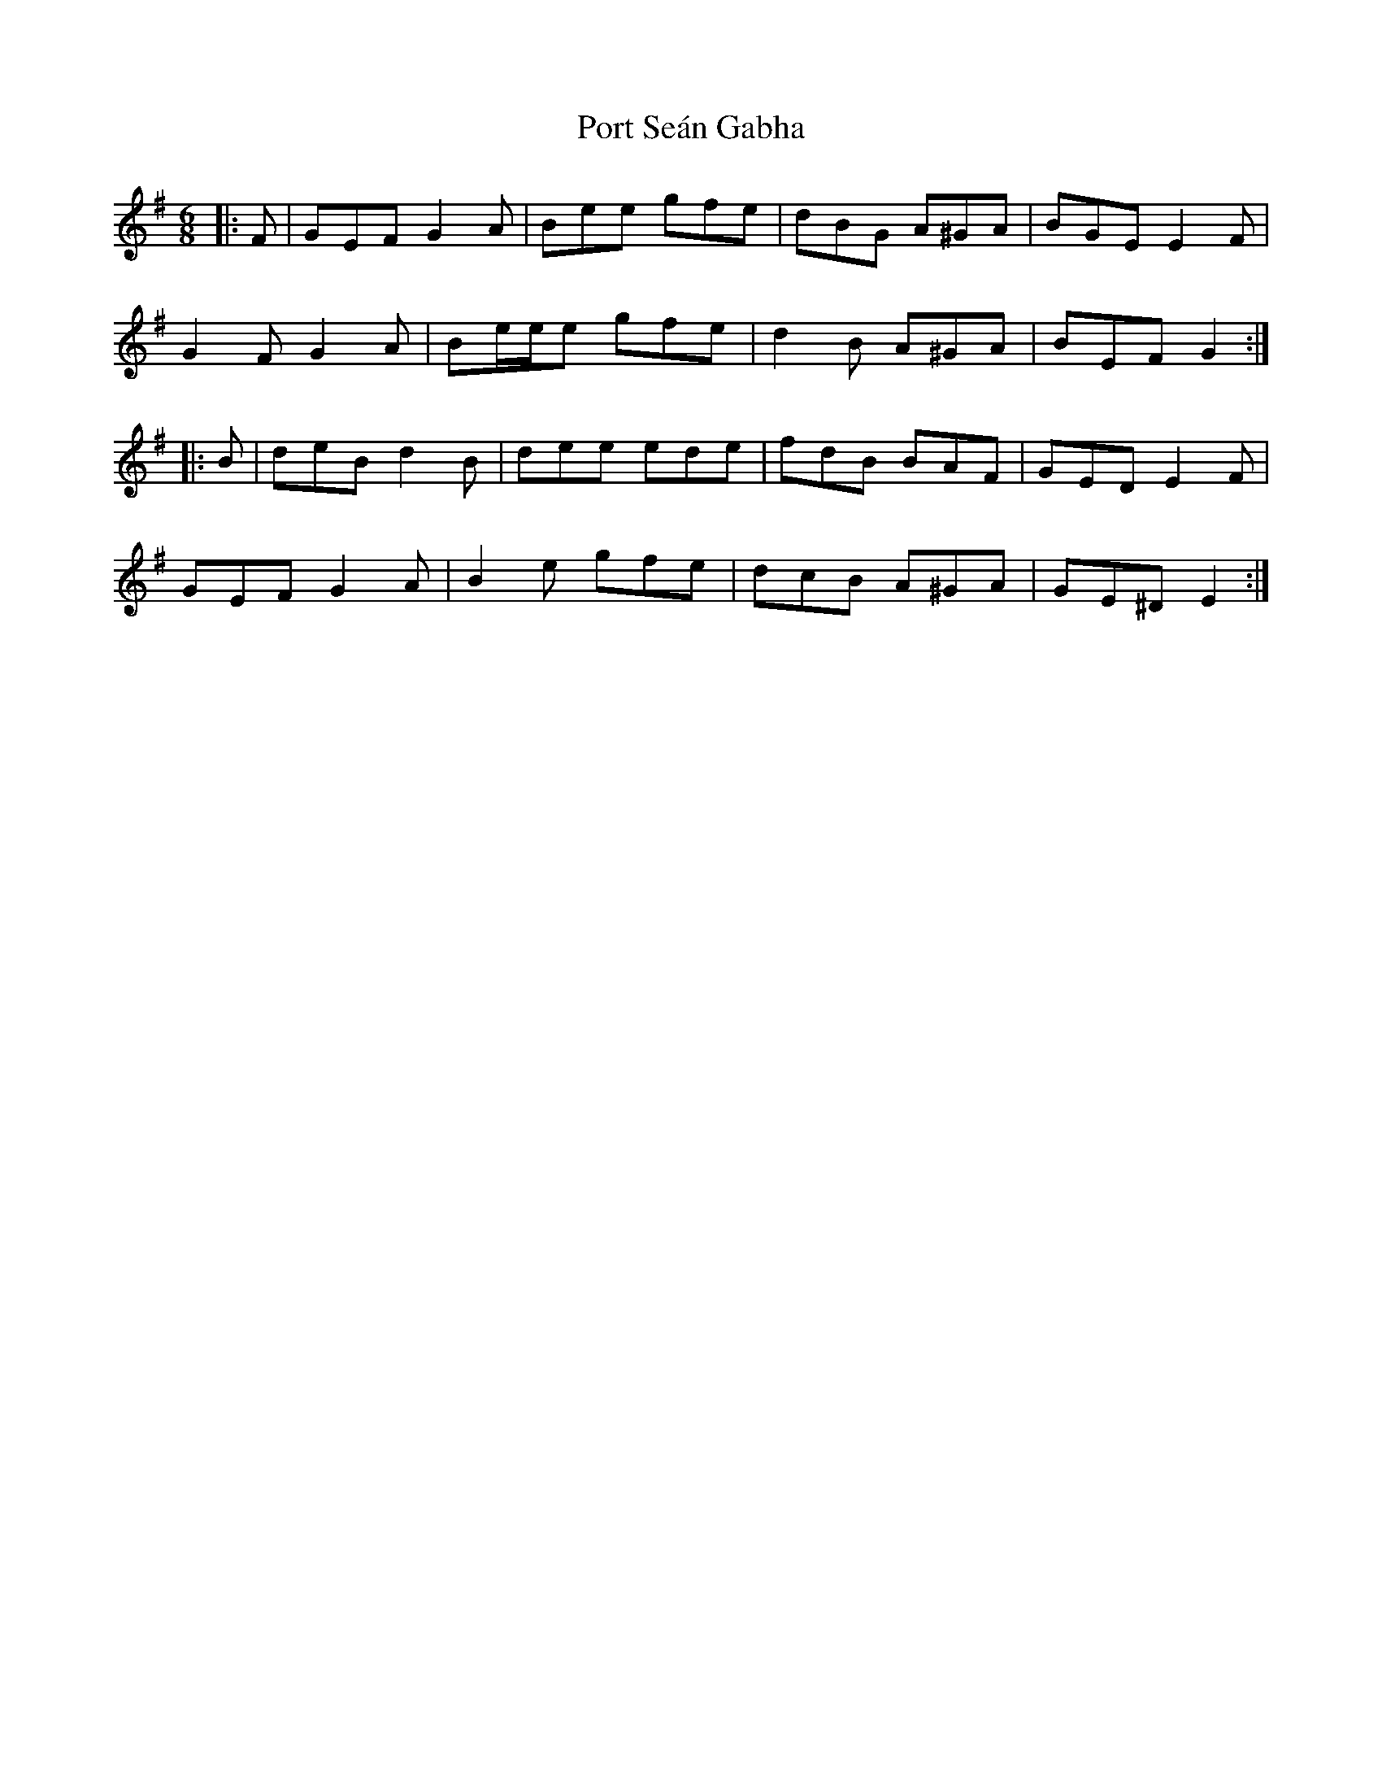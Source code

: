 X: 32854
T: Port Seán Gabha
R: jig
M: 6/8
K: Gmajor
|:F|GEF G2 A|Bee gfe|dBG A^GA|BGE E2 F|
G2 F G2 A|Be/e/e gfe|d2 B A^GA|BEF G2:|
|:B|deB d2 B|dee ede|fdB BAF|GED E2 F|
GEF G2 A|B2 e gfe|dcB A^GA|GE^D E2:|

